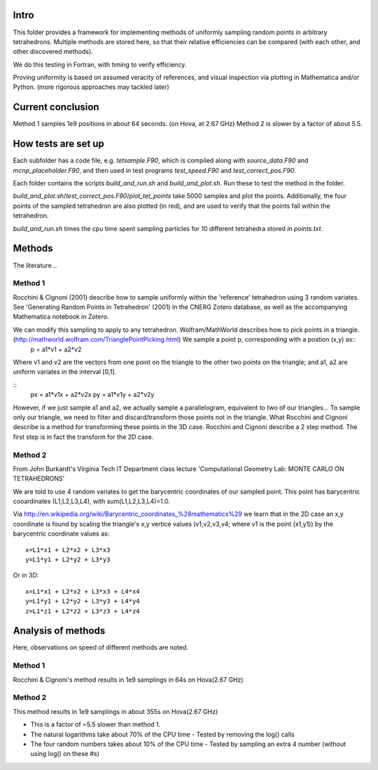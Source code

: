 Intro
------
This folder provides a framework for implementing methods of uniformly sampling random points in arbitrary tetrahedrons.  Multiple methods are stored here, so that their relative efficiencies can be compared (with each other, and other discovered methods).

We do this testing in Fortran, with timing to verify efficiency.

Proving uniformity is based on assumed veracity of references, and visual inspection via plotting in Mathematica and/or Python. (more rigorous approaches may tackled later)

Current conclusion
-------------------
Method 1 samples 1e9 positions in about 64 seconds. (on Hova, at 2.67 GHz)
Method 2 is slower by a factor of about 5.5.

How tests are set up
---------------------
Each subfolder has a code file, e.g. `tetsample.F90`, which is compiled along with `source_data.F90` and `mcnp_placeholder.F90`, and then used in test programs `test_speed.F90` and `test_correct_pos.F90`.

Each folder contains the scripts `build_and_run.sh` and `build_and_plot.sh`.  Run these to test the method in the folder.

`build_and_plot.sh`/`test_correct_pos.F90`/`plot_tet_points` take 5000 samples and plot the points.  Additionally, the four points of the sampled tetrahedron are also plotted (in red), and are used to verify that the points fall within the tetrahedron.

`build_and_run.sh` times the cpu time spent sampling particles for 10 different tetrahedra stored `in points.txt`.

Methods
--------
The literature...

Method 1
========
Rocchini & Cignoni (2001) describe how to sample uniformly within the 'reference' tetrahedron using 3 random variates.  See 'Generating Random Points in Tetrahedron' (2001) in the CNERG Zotero database, as well as the accompanying Mathematica notebook in Zotero.

We can modify this sampling to apply to any tetrahedron.  Wolfram/MathWorld describes how to pick points in a triangle. (http://mathworld.wolfram.com/TrianglePointPicking.html)  We sample a point p, corresponding with a postion (x,y) as::
        p = a1*v1 + a2*v2

Where v1 and v2 are the vectors from one point on the triangle to the other two points on the triangle; and a1, a2 are uniform variates in the interval [0,1].

::
  px = a1*v1x + a2*v2x
  py = a1*v1y + a2*v2y

However, if we just sample a1 and a2, we actually sample a parallelogram, equivalent to two of our triangles... To sample only our triangle, we need to filter and discard/transform those points not in the triangle.
What Rocchini and Cignoni describe is a method for transforming these points in the 3D case.  Rocchini and Cignoni describe a 2 step method.  The first step is in fact the transform for the 2D case.

Method 2
=========
From John Burkardt's Virginia Tech IT Department class lecture 'Computational Geometry Lab: MONTE CARLO ON TETRAHEDRONS'

We are told to use 4 random variates to get the barycentric coordinates of our sampled point.
This point has barycentric cooardinates (L1,L2,L3,L4), with sum(L1,L2,L3,L4)=1.0.

Via http://en.wikipedia.org/wiki/Barycentric_coordinates_%28mathematics%29 we learn that in the 2D case an x,y coordinate is found by scaling the triangle's x,y vertice values (v1,v2,v3,v4; where v1 is the point (x1,y1)) by the barycentric coordinate values as::

        x=L1*x1 + L2*x2 + L3*x3
        y=L1*y1 + L2*y2 + L3*y3

Or in 3D::

        x=L1*x1 + L2*x2 + L3*x3 + L4*x4
        y=L1*y1 + L2*y2 + L3*y3 + L4*y4
        z=L1*z1 + L2*z2 + L3*z3 + L4*z4



Analysis of methods
-------------------
Here, observations on speed of different methods are noted.

Method 1
========
Rocchini & Cignoni's method results in 1e9 samplings in 64s on Hova(2.67 GHz)

Method 2
========
This method results in 1e9 samplings in about 355s on Hova(2.67 GHz)

- This is a factor of ~5.5 slower than method 1.
- The natural logarithms take about 70% of the CPU time
  - Tested by removing the log() calls
- The four random numbers takes about 10% of the CPU time
  - Tested by sampling an extra 4 number (without using log() on these #s)

